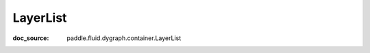 .. _cn_api_nn_cn_LayerList:

LayerList
-------------------------------
:doc_source: paddle.fluid.dygraph.container.LayerList


